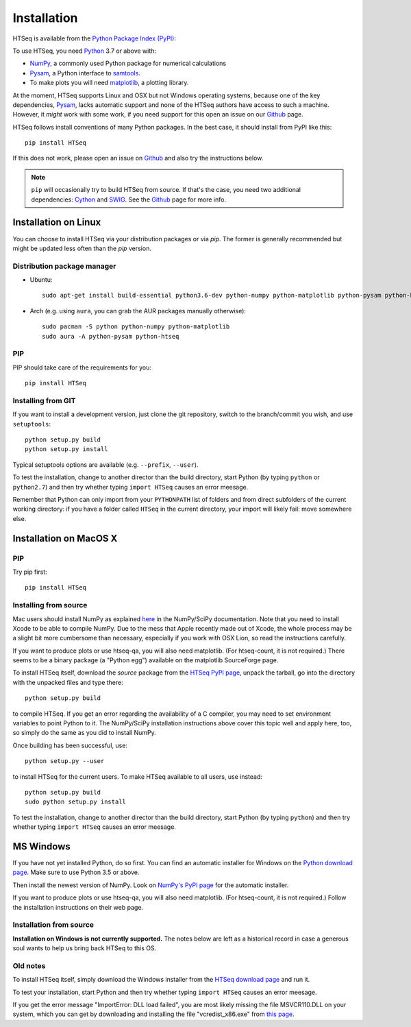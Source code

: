 .. _install:

****************************
Installation
****************************

HTSeq is available from the `Python Package Index (PyPI)`_:

To use HTSeq, you need Python_ 3.7 or above with:

- NumPy_, a commonly used Python package for numerical calculations
- Pysam_, a Python interface to samtools_.
- To make plots you will need matplotlib_, a plotting library. 

At the moment, HTSeq supports Linux and OSX but not Windows operating systems,
because one of the key dependencies, Pysam_, lacks automatic support and none
of the HTSeq authors have access to such a machine. However, it *might* work
with some work, if you need support for this open an issue on our Github_ page.

HTSeq follows install conventions of many Python packages. In the best case, it
should install from PyPI like this::

 pip install HTSeq

If this does not work, please open an issue on Github_ and also try the instructions
below.

.. note::

  ``pip`` will occasionally try to build HTSeq from source. If that's the case, you
  need two additional dependencies: Cython_ and SWIG_. See the Github_ page for more info.

.. _`Python Package Index (PyPI)`: http://pypi.python.org/pypi/HTSeq
.. _Python: http://www.python.org/
.. _NumPy: http://numpy.scipy.org/
.. _Pysam: https://github.com/pysam-developers/pysam
.. _samtools: http://www.htslib.org/
.. _matplotlib: http://matplotlib.org/
.. _Cython: https://cython.org/
.. _SWIG: http://swig.org/
.. _Github: https://github.com/htseq/htseq


Installation on Linux
=====================

You can choose to install HTSeq via your distribution packages or via `pip`. The former
is generally recommended but might be updated less often than the `pip` version.

Distribution package manager
----------------------------

- Ubuntu::

   sudo apt-get install build-essential python3.6-dev python-numpy python-matplotlib python-pysam python-htseq

- Arch (e.g. using ``aura``, you can grab the AUR packages manually otherwise)::

    sudo pacman -S python python-numpy python-matplotlib
    sudo aura -A python-pysam python-htseq

PIP
---
PIP should take care of the requirements for you::

  pip install HTSeq


Installing from GIT
-------------------
If you want to install a development version, just clone the git repository, switch to the branch/commit
you wish, and use ``setuptools``::

   python setup.py build
   python setup.py install

Typical setuptools options are available (e.g. ``--prefix``, ``--user``).

To test the installation, change to another director than the build directory, start Python
(by typing ``python`` or ``python2.7``) and then try whether typing ``import HTSeq`` causes an error meesage.

Remember that Python can only import from your ``PYTHONPATH`` list of folders and from direct subfolders of the current working directory: if you have a folder called ``HTSeq`` in the current directory, your import will likely fail: move somewhere else.

Installation on MacOS X
=======================
PIP
---
Try pip first::

  pip install HTSeq

Installing from source
----------------------
Mac users should install NumPy as explained here_ in the NumPy/SciPy documentation. Note that you need
to install Xcode to be able to compile NumPy. Due to the
mess that Apple recently made out of Xcode, the whole process may be a slight bit more cumbersome than necessary, especially if you work with OSX Lion, so read the instructions carefully.

.. _here: http://www.scipy.org/Installing_SciPy/Mac_OS_X

If you want to produce plots or use htseq-qa, you will also need matplotlib. (For htseq-count, it
is not required.) There seems to be a binary package (a "Python egg") available on the matplotlib
SourceForge page.

To install HTSeq itself, download the *source* package from the `HTSeq PyPI page`_, unpack the tarball,
go into the directory with the unpacked files and type there:

.. _`HTSeq PyPI page`: http://pypi.python.org/pypi/HTSeq

::

   python setup.py build

to compile HTSeq. If you get an error regarding the availability of a C compiler, you may need to
set environment variables to point Python to it. The NumPy/SciPy installation instructions above cover this topic well and
apply here, too, so simply do the same as you did to install NumPy.

Once building has been successful, use::

   python setup.py --user

to install HTSeq for the current users. To make HTSeq available to all users, use instead::

   python setup.py build
   sudo python setup.py install

To test the installation, change to another director than the build directory, start Python
(by typing ``python``) and then try whether typing ``import HTSeq`` causes an error meesage.


MS Windows
==========
If you have not yet installed Python, do so first. You can find an automatic installer 
for Windows on the `Python download page`_. Make sure to use Python 3.5 or above. 

.. _`Python download page`: http://www.python.org/getit/

Then install the newest version of NumPy. Look on `NumPy's PyPI page`_ for the automatic installer.

.. _`NumPy's PyPI page`: https://pypi.python.org/pypi/numpy

If you want to produce plots or use htseq-qa, you will also need matplotlib. (For htseq-count, it
is not required.) Follow the installation instructions on their web page.

Installation from source
------------------------
**Installation on Windows is not currently supported.** The notes below are left as a historical
record in case a generous soul wants to help us bring back HTSeq to this OS.

Old notes
---------
To install HTSeq itself, simply download the Windows installer from the `HTSeq download page`_
and run it.

.. _`HTSeq download page`: http://pypi.python.org/pypi/HTSeq

To test your installation, start Python and then try whether typing ``import HTSeq`` 
causes an error meesage.

If you get the error message "ImportError: DLL load failed", you are most likely
missing the file MSVCR110.DLL on your system, which you can get by downloading and
installing the file "vcredist_x86.exe" from `this page`_.

.. _`this page`: http://www.microsoft.com/en-us/download/details.aspx?id=30679

